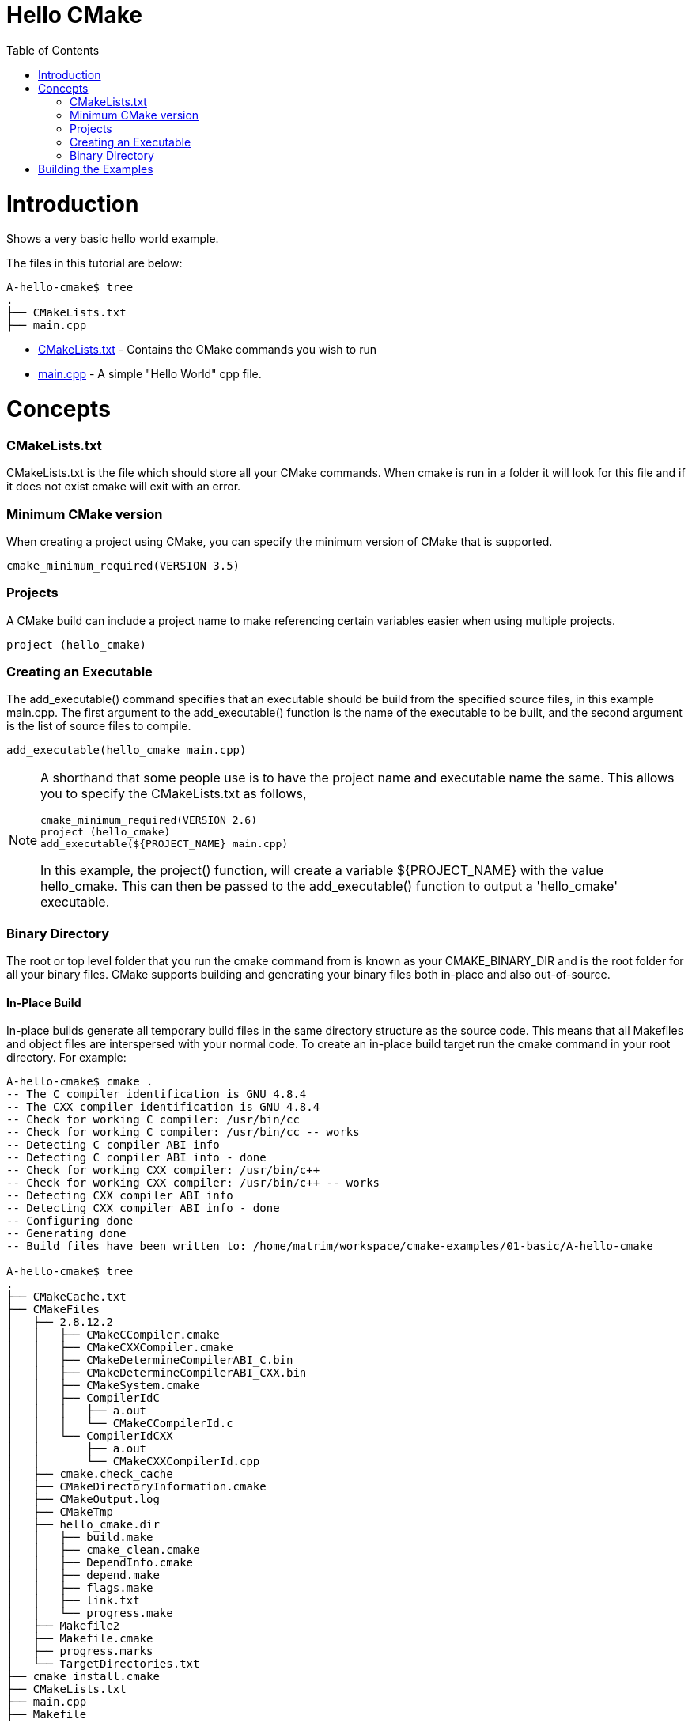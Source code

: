 = Hello CMake
:toc:
:toc-placement!:

toc::[]

# Introduction

Shows a very basic hello world example.

The files in this tutorial are below:

```
A-hello-cmake$ tree
.
├── CMakeLists.txt
├── main.cpp
```

  * link:CMakeLists.txt[CMakeLists.txt] - Contains the CMake commands you wish to run
  * link:main.cpp[main.cpp] - A simple "Hello World" cpp file.

# Concepts

### CMakeLists.txt

CMakeLists.txt is the file which should store all your CMake commands. When
cmake is run in a folder it will look for this file and if it does not exist cmake
will exit with an error.

### Minimum CMake version

When creating a project using CMake, you can specify the minimum version
of CMake that is supported.

[source,cmake]
----
cmake_minimum_required(VERSION 3.5)
----


### Projects

A CMake build can include a project name to make referencing certain
variables easier when using multiple projects.

[source,cmake]
----
project (hello_cmake)
----


### Creating an Executable

The +add_executable()+ command specifies that an executable should be
build from the specified source files, in this example main.cpp. The
first argument to the +add_executable()+ function is the name of the
executable to be built, and the second argument is the list of source files to compile.

[source,cmake]
----
add_executable(hello_cmake main.cpp)
----


[NOTE]
====
A shorthand that some people use is to have the project name and
executable name the same. This allows you to specify the CMakeLists.txt
as follows,

[source,cmake]
----
cmake_minimum_required(VERSION 2.6)
project (hello_cmake)
add_executable(${PROJECT_NAME} main.cpp)
----

In this example, the +project()+ function, will create a variable
+${PROJECT_NAME}+ with the value hello_cmake. This can then be passed to
the +add_executable()+ function to output a 'hello_cmake' executable.
====


### Binary Directory

The root or top level folder that you run the cmake command from is known as your
CMAKE_BINARY_DIR and is the root folder for all your binary files.
CMake supports building and generating your binary files both in-place and also
out-of-source.


#### In-Place Build

In-place builds generate all temporary build files in the same directory structure
as the source code. This means that all Makefiles and object files are interspersed
with your normal code. To create an in-place build target run the cmake command
in your root directory. For example:

[source,bash]
----
A-hello-cmake$ cmake .
-- The C compiler identification is GNU 4.8.4
-- The CXX compiler identification is GNU 4.8.4
-- Check for working C compiler: /usr/bin/cc
-- Check for working C compiler: /usr/bin/cc -- works
-- Detecting C compiler ABI info
-- Detecting C compiler ABI info - done
-- Check for working CXX compiler: /usr/bin/c++
-- Check for working CXX compiler: /usr/bin/c++ -- works
-- Detecting CXX compiler ABI info
-- Detecting CXX compiler ABI info - done
-- Configuring done
-- Generating done
-- Build files have been written to: /home/matrim/workspace/cmake-examples/01-basic/A-hello-cmake

A-hello-cmake$ tree
.
├── CMakeCache.txt
├── CMakeFiles
│   ├── 2.8.12.2
│   │   ├── CMakeCCompiler.cmake
│   │   ├── CMakeCXXCompiler.cmake
│   │   ├── CMakeDetermineCompilerABI_C.bin
│   │   ├── CMakeDetermineCompilerABI_CXX.bin
│   │   ├── CMakeSystem.cmake
│   │   ├── CompilerIdC
│   │   │   ├── a.out
│   │   │   └── CMakeCCompilerId.c
│   │   └── CompilerIdCXX
│   │       ├── a.out
│   │       └── CMakeCXXCompilerId.cpp
│   ├── cmake.check_cache
│   ├── CMakeDirectoryInformation.cmake
│   ├── CMakeOutput.log
│   ├── CMakeTmp
│   ├── hello_cmake.dir
│   │   ├── build.make
│   │   ├── cmake_clean.cmake
│   │   ├── DependInfo.cmake
│   │   ├── depend.make
│   │   ├── flags.make
│   │   ├── link.txt
│   │   └── progress.make
│   ├── Makefile2
│   ├── Makefile.cmake
│   ├── progress.marks
│   └── TargetDirectories.txt
├── cmake_install.cmake
├── CMakeLists.txt
├── main.cpp
├── Makefile
----


#### Out-of-Source Build

Out-of-source builds allow you to create a single build folder that can be anywhere on
your file system. All temporary build and object files are located in this directory keeping
your source tree clean. To create an out-of-source build run the cmake command in
the build folder and point it to the directory with your root CMakeLists.txt file.
Using out-of-source builds if you want to recreate your cmake environment
from scratch, you only need to delete your build directory and then rerun cmake.

For example:

[source,bash]
----
A-hello-cmake$ mkdir build

A-hello-cmake$ cd build/

A-hello-cmake/build$ make ..
make: Nothing to be done for `..'.
matrim@freyr:~/workspace/cmake-examples/01-basic/A-hello-cmake/build$ cmake ..
-- The C compiler identification is GNU 4.8.4
-- The CXX compiler identification is GNU 4.8.4
-- Check for working C compiler: /usr/bin/cc
-- Check for working C compiler: /usr/bin/cc -- works
-- Detecting C compiler ABI info
-- Detecting C compiler ABI info - done
-- Check for working CXX compiler: /usr/bin/c++
-- Check for working CXX compiler: /usr/bin/c++ -- works
-- Detecting CXX compiler ABI info
-- Detecting CXX compiler ABI info - done
-- Configuring done
-- Generating done
-- Build files have been written to: /home/matrim/workspace/cmake-examples/01-basic/A-hello-cmake/build

A-hello-cmake/build$ cd ..

A-hello-cmake$ tree
.
├── build
│   ├── CMakeCache.txt
│   ├── CMakeFiles
│   │   ├── 2.8.12.2
│   │   │   ├── CMakeCCompiler.cmake
│   │   │   ├── CMakeCXXCompiler.cmake
│   │   │   ├── CMakeDetermineCompilerABI_C.bin
│   │   │   ├── CMakeDetermineCompilerABI_CXX.bin
│   │   │   ├── CMakeSystem.cmake
│   │   │   ├── CompilerIdC
│   │   │   │   ├── a.out
│   │   │   │   └── CMakeCCompilerId.c
│   │   │   └── CompilerIdCXX
│   │   │       ├── a.out
│   │   │       └── CMakeCXXCompilerId.cpp
│   │   ├── cmake.check_cache
│   │   ├── CMakeDirectoryInformation.cmake
│   │   ├── CMakeOutput.log
│   │   ├── CMakeTmp
│   │   ├── hello_cmake.dir
│   │   │   ├── build.make
│   │   │   ├── cmake_clean.cmake
│   │   │   ├── DependInfo.cmake
│   │   │   ├── depend.make
│   │   │   ├── flags.make
│   │   │   ├── link.txt
│   │   │   └── progress.make
│   │   ├── Makefile2
│   │   ├── Makefile.cmake
│   │   ├── progress.marks
│   │   └── TargetDirectories.txt
│   ├── cmake_install.cmake
│   └── Makefile
├── CMakeLists.txt
├── main.cpp
----

All examples in this tutorial will use out-of-source builds.


# Building the Examples

Below is sample output from building this example.

[source,bash]
----
$ mkdir build

$ cd build

$ cmake ..
-- The C compiler identification is GNU 4.8.4
-- The CXX compiler identification is GNU 4.8.4
-- Check for working C compiler: /usr/bin/cc
-- Check for working C compiler: /usr/bin/cc -- works
-- Detecting C compiler ABI info
-- Detecting C compiler ABI info - done
-- Check for working CXX compiler: /usr/bin/c++
-- Check for working CXX compiler: /usr/bin/c++ -- works
-- Detecting CXX compiler ABI info
-- Detecting CXX compiler ABI info - done
-- Configuring done
-- Generating done
-- Build files have been written to: /workspace/cmake-examples/01-basic/hello_cmake/build

$ make
Scanning dependencies of target hello_cmake
[100%] Building CXX object CMakeFiles/hello_cmake.dir/hello_cmake.cpp.o
Linking CXX executable hello_cmake
[100%] Built target hello_cmake

$ ./hello_cmake
Hello CMake!
----
